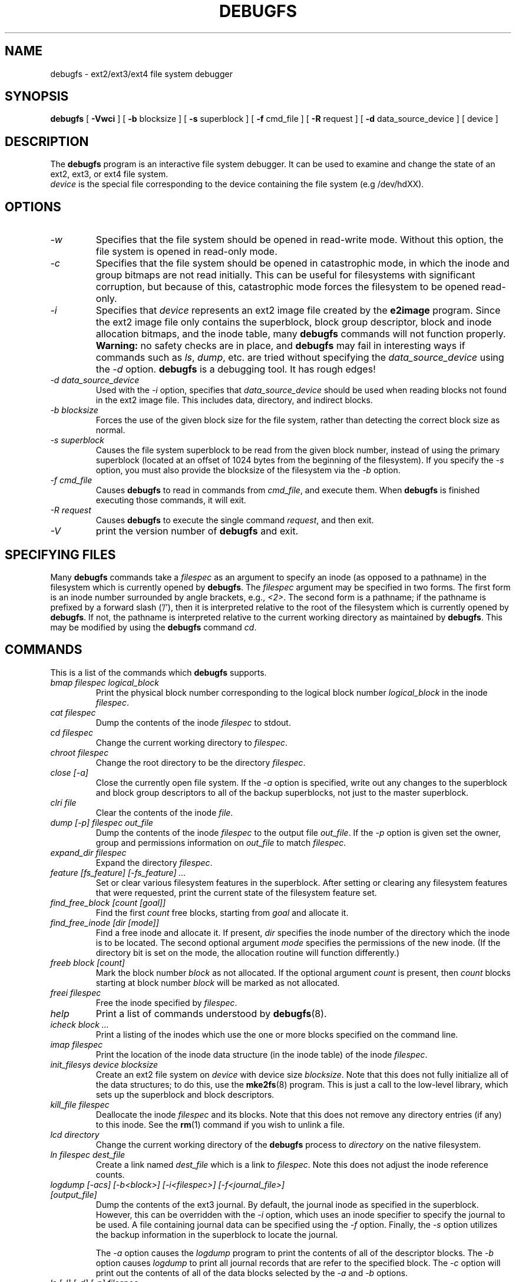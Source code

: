 .\" -*- nroff -*-
.\" Copyright 1993, 1994, 1995 by Theodore Ts'o.  All Rights Reserved.
.\" This file may be copied under the terms of the GNU Public License.
.\" 
.TH DEBUGFS 8 "July 2009" "E2fsprogs version 1.41.8"
.SH NAME
debugfs \- ext2/ext3/ext4 file system debugger
.SH SYNOPSIS
.B debugfs
[
.B \-Vwci
]
[
.B \-b
blocksize
]
[
.B \-s
superblock
]
[
.B \-f 
cmd_file
]
[
.B \-R
request
]
[
.B \-d
data_source_device
]
[
device
]
.SH DESCRIPTION
The 
.B debugfs 
program is an interactive file system debugger. It can be used to
examine and change the state of an ext2, ext3, or ext4 file system.
.br
.I device
is the special file corresponding to the device containing the
file system (e.g /dev/hdXX).
.SH OPTIONS
.TP
.I \-w
Specifies that the file system should be opened in read-write mode.
Without this option, the file system is opened in read-only mode.
.TP
.I \-c
Specifies that the file system should be opened in catastrophic mode, in
which the inode and group bitmaps are not read initially.  This can be
useful for filesystems with significant corruption, but because of this,
catastrophic mode forces the filesystem to be opened read-only.
.TP
.I \-i
Specifies that 
.I device
represents an ext2 image file created by the
.B e2image
program.  Since the ext2 image file only contains the superblock, block
group descriptor, block and inode allocation bitmaps, and 
the inode table, many
.B debugfs
commands will not function properly.  
.B Warning:
no safety checks are in place, and 
.B debugfs 
may fail in interesting ways if commands such as
.IR ls ", " dump ", " 
etc. are tried without specifying the 
.I data_source_device
using the 
.I \-d
option.
.B debugfs 
is a debugging tool.  It has rough edges!
.TP
.I -d data_source_device
Used with the 
.I \-i
option, specifies that
.I data_source_device
should be used when reading blocks not found in the ext2 image file.
This includes data, directory, and indirect blocks.
.TP
.I -b blocksize
Forces the use of the given block size for the file system, rather than
detecting the correct block size as normal.
.TP
.I -s superblock
Causes the file system superblock to be read from the given block
number, instead of using the primary superblock (located at an offset of
1024 bytes from the beginning of the filesystem).  If you specify the
.I -s
option, you must also provide the blocksize of the filesystem via the
.I -b
option.
.TP
.I -f cmd_file
Causes 
.B debugfs
to read in commands from 
.IR cmd_file , 
and execute them.  When 
.B debugfs
is finished executing those commands, it will exit.
.TP 
.I -R request
Causes 
.B debugfs
to execute the single command 
.IR request ,
and then exit.
.TP
.I -V
print the version number of 
.B debugfs
and exit.
.SH SPECIFYING FILES
Many
.B debugfs
commands take a
.I filespec
as an argument to specify an inode (as opposed to a pathname) 
in the filesystem which is currently opened by 
.BR debugfs . 
The
.I filespec
argument may be specified in two forms.  The first form is an inode 
number surrounded by angle brackets, e.g., 
.IR <2> .
The second form is a pathname; if the pathname is prefixed by a forward slash
('/'), then it is interpreted relative to the root of the filesystem 
which is currently opened by 
.BR debugfs .
If not, the pathname is 
interpreted relative to the current working directory as maintained by 
.BR debugfs .  
This may be modified by using the 
.B debugfs
command
.IR cd .
.\" 
.\"
.\"
.SH COMMANDS
This is a list of the commands which 
.B debugfs
supports.
.TP
.I bmap filespec logical_block
Print the physical block number corresponding to the logical block number
.I logical_block
in the inode
.IR filespec .
.TP
.I cat filespec
Dump the contents of the inode 
.I filespec
to stdout.
.TP
.I cd filespec
Change the current working directory to 
.IR filespec .
.TP
.I chroot filespec
Change the root directory to be the directory 
.IR filespec .
.TP
.I close [-a]
Close the currently open file system.  If the 
.I -a
option is specified, write out any changes to the superblock and block
group descriptors to all of the backup superblocks, not just to the
master superblock.
.TP
.I clri file
Clear the contents of the inode 
.IR file .
.TP
.I dump [-p] filespec out_file
Dump the contents of the inode 
.I filespec
to the output file 
.IR out_file .  
If the 
.I -p 
option is given set the owner, group and permissions information on 
.I out_file 
to match 
.IR filespec .
.TP
.I expand_dir filespec
Expand the directory
.IR filespec .
.TP
.I feature [fs_feature] [-fs_feature] ...
Set or clear various filesystem features in the superblock.  After setting
or clearing any filesystem features that were requested, print the current
state of the filesystem feature set.
.TP
.I find_free_block [count [goal]]
Find the first 
.I count
free blocks, starting from
.I goal
and allocate it.
.TP
.I find_free_inode [dir [mode]]
Find a free inode and allocate it.  If present, 
.I dir
specifies the inode number of the directory 
which the inode is to be located.  The second 
optional argument
.I mode
specifies the permissions of the new inode.  (If the directory bit is set
on the mode, the allocation routine will function differently.)
.TP
.I freeb block [count]
Mark the block number
.I block
as not allocated.
If the optional argument 
.I count 
is present, then 
.I count
blocks starting at block number
.I block
will be marked as not allocated.
.TP
.I freei filespec
Free the inode specified by 
.IR filespec .
.TP
.I help
Print a list of commands understood by 
.BR debugfs (8).
.TP
.I icheck block ...
Print a listing of the inodes which use the one or more blocks specified
on the command line.
.TP
.I imap filespec
Print the location of the inode data structure (in the inode table) 
of the inode
.IR filespec .
.TP
.I init_filesys device blocksize
Create an ext2 file system on
.I device
with device size
.IR blocksize .
Note that this does not fully initialize all of the data structures; 
to do this, use the 
.BR mke2fs (8)
program.  This is just a call to the low-level library, which sets up
the superblock and block descriptors.
.TP
.I kill_file filespec
Deallocate the inode 
.I filespec
and its blocks.  Note that this does not remove any directory
entries (if any) to this inode.  See the 
.BR rm (1)
command if you wish to unlink a file.
.TP
.I lcd directory
Change the current working directory of the
.B debugfs
process to
.I directory
on the native filesystem.
.TP
.I ln filespec dest_file
Create a link named 
.I dest_file
which is a link to 
.IR filespec .
Note this does not adjust the inode reference counts.
.TP
.I logdump [-acs] [-b<block>] [-i<filespec>] [-f<journal_file>] [output_file]
Dump the contents of the ext3 journal.  By default, the journal inode as
specified in the superblock.  However, this can be overridden with the 
.I \-i
option, which uses an inode specifier to specify the journal to be
used.  A file containing journal data can be specified using the
.I \-f
option.   Finally, the 
.I \-s
option utilizes the backup information in the superblock to locate the
journal.
.IP
The 
.I \-a
option causes the 
.I logdump
program to print the contents of all of the descriptor blocks.
The 
.I \-b
option causes 
.I logdump
to print all journal records that are refer to the specified block. 
The 
.I \-c
option will print out the contents of all of the data blocks selected by
the 
.I \-a
and 
.I \-b
options.
.TP
.I ls [-l] [-d] [-p] filespec
Print a listing of the files in the directory
.IR filespec .
The 
.I \-l
flag will list files using a more verbose format.
The
.I \-d
flag will list deleted entries in the directory.
The 
.I \-p
flag will list the files in a format which is more easily parsable by
scripts, as well as making it more clear when there are spaces or other
non-printing characters at the end of filenames.
.TP
.I modify_inode filespec
Modify the contents of the inode structure in the inode
.IR filespec .
.TP
.I mkdir filespec
Make a directory.
.TP
.I mknod filespec [p|[[c|b] major minor]]
Create a special device file (a named pipe, character or block device).
If a character or block device is to be made, the 
.I major
and
.I minor
device numbers must be specified.
.TP
.I ncheck inode_num ...
Take the requested list of inode numbers, and print a listing of pathnames
to those inodes.
.TP
.I open [-w] [-e] [-f] [-i] [-c] [-b blocksize] [-s superblock] device
Open a filesystem for editing.  The 
.I -f 
flag forces the filesystem to be opened even if there are some unknown 
or incompatible filesystem features which would normally 
prevent the filesystem from being opened.  The
.I -e
flag causes the filesystem to be opened in exclusive mode.  The
.IR -b ", " -c ", " -i ", " -s ", and " -w
options behave the same as the command-line options to 
.BR debugfs .
.TP
.I pwd
Print the current working directory.
.TP
.I quit
Quit
.B debugfs
.TP
.I rdump directory destination
Recursively dump
.I directory
and all its contents (including regular files, symbolic links, and other
directories) into the named
.I destination
which should be an existing directory on the native filesystem.
.TP
.I rm pathname
Unlink 
.IR pathname .
If this causes the inode pointed to by 
.I pathname
to have no other references, deallocate the file.  This command functions
as the unlink() system call.
.I 
.TP
.I rmdir filespec
Remove the directory
.IR filespec .
.TP
.I setb block [count]
Mark the block number
.I block
as allocated.
If the optional argument 
.I count 
is present, then 
.I count
blocks starting at block number
.I block
will be marked as allocated.
.TP
.I set_block_group bgnum field value
Modify the block group descriptor specified by
.I bgnum
so that the block group descriptor field
.I field
has value
.I value.
.TP
.I seti filespec
Mark inode 
.I filespec
as in use in the inode bitmap.
.TP
.I set_inode_field filespec field value
Modify the inode specified by 
.I filespec
so that the inode field
.I field
has value 
.I value.
The list of valid inode fields which can be set via this command 
can be displayed by using the command:
.B set_inode_field -l
.TP
.I set_super_value field value
Set the superblock field
.I field
to 
.I value.
The list of valid superblock fields which can be set via this command 
can be displayed by using the command:
.B set_super_value -l
.TP
.I show_super_stats [-h]
List the contents of the super block and the block group descriptors.  If the
.I -h
flag is given, only print out the superblock contents.
.TP
.I stat filespec
Display the contents of the inode structure of the inode
.IR filespec .
.TP
.I testb block [count]
Test if the block number
.I block
is marked as allocated in the block bitmap.
If the optional argument 
.I count 
is present, then 
.I count
blocks starting at block number
.I block
will be tested.
.TP
.I testi filespec
Test if the inode 
.I filespec
is marked as allocated in the inode bitmap.
.TP
.I undel <inode num> [pathname]
Undelete the specified inode number (which must be surrounded by angle
brackets) so that it and its blocks are marked in use, and optionally
link the recovered inode to the specified pathname.  The 
.B e2fsck
command should always be run after using the 
.B undel
command to recover deleted files.
.IP
Note that if you are recovering a large number of deleted files, linking
the inode to a directory may require the directory to be expanded, which
could allocate a block that had been used by one of the
yet-to-be-undeleted files.  So it is safer to undelete all of the 
inodes without specifying a destination pathname, and then in a separate
pass, use the debugfs
.B link
command to link the inode to the destination pathname, or use 
.B e2fsck
to check the filesystem and link all of the recovered inodes to the
lost+found directory.
.TP
.I unlink pathname
Remove the link specified by 
.I pathname 
to an inode.  Note this does not adjust the inode reference counts.
.TP
.I write source_file out_file
Create a file in the filesystem named
.IR out_file ,
and copy the contents of
.I source_file
into the destination file.
.SH ENVIRONMENT VARIABLES
.TP
.B DEBUGFS_PAGER, PAGER
The
.BR debugfs (8)
program always pipes the output of the some commands through a
pager program.  These commands include: 
.IR show_super_stats ,
.IR list_directory ,
.IR show_inode_info ,
.IR list_deleted_inodes ,
and
.IR htree_dump .
The specific pager can explicitly specified by the
.B DEBUGFS_PAGER
environment variable, and if it is not set, by the
.B PAGER
environment variable.  
.IP
Note that since a pager is always used, the 
.BR less (1)
pager is not particularly appropriate, since it clears the screen before
displaying the output of the command and clears the output the screen
when the pager is exited.  Many users prefer to use the 
.BR less (1)
pager for most purposes, which is why the 
.B DEBUGFS_PAGER 
environment variable is available to override the more general
.B PAGER
environment variable.
.SH AUTHOR
.B debugfs
was written by Theodore Ts'o <tytso@mit.edu>.
.SH SEE ALSO
.BR dumpe2fs (8),
.BR tune2fs (8),
.BR e2fsck (8),
.BR mke2fs (8)
